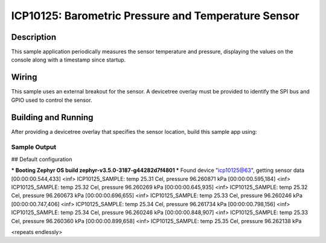 .. _icp10125:

ICP10125: Barometric Pressure and Temperature Sensor
############################################

Description
***********

This sample application periodically measures the sensor
temperature and pressure, displaying the 
values on the console along with a timestamp since startup.

Wiring
*******

This sample uses an external breakout for the sensor. A devicetree
overlay must be provided to identify the SPI bus and GPIO used to
control the sensor.

Building and Running
********************

After providing a devicetree overlay that specifies the sensor location,
build this sample app using:

.. zephyr-app-commands::
   :zephyr-app: samples/sensor/icp10125
   :board: nrf52dk_nrf52832
   :goals: build flash

Sample Output
=============

.. code-block:: console

## Default configuration

*** Booting Zephyr OS build zephyr-v3.5.0-3187-g44282d7f4801 ***
Found device "icp10125@63", getting sensor data
[00:00:00.544,433] <inf> ICP10125_SAMPLE: temp 25.31 Cel, pressure 96.260871 kPa
[00:00:00.595,184] <inf> ICP10125_SAMPLE: temp 25.32 Cel, pressure 96.260269 kPa
[00:00:00.645,935] <inf> ICP10125_SAMPLE: temp 25.32 Cel, pressure 96.260673 kPa
[00:00:00.696,655] <inf> ICP10125_SAMPLE: temp 25.33 Cel, pressure 96.260246 kPa
[00:00:00.747,406] <inf> ICP10125_SAMPLE: temp 25.34 Cel, pressure 96.261734 kPa
[00:00:00.798,156] <inf> ICP10125_SAMPLE: temp 25.34 Cel, pressure 96.260246 kPa
[00:00:00.848,907] <inf> ICP10125_SAMPLE: temp 25.33 Cel, pressure 96.260360 kPa
[00:00:00.899,658] <inf> ICP10125_SAMPLE: temp 25.35 Cel, pressure 96.262138 kPa

<repeats endlessly>
